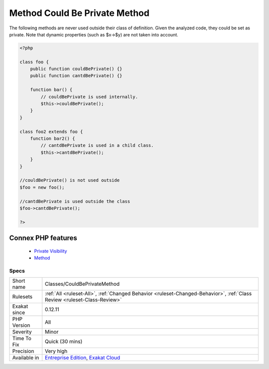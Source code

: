 .. _classes-couldbeprivatemethod:


.. _method-could-be-private-method:

Method Could Be Private Method
++++++++++++++++++++++++++++++

.. meta::
	:description:
		Method Could Be Private Method: The following methods are never used outside their class of definition.
	:twitter:card: summary_large_image
	:twitter:site: @exakat
	:twitter:title: Method Could Be Private Method
	:twitter:description: Method Could Be Private Method: The following methods are never used outside their class of definition
	:twitter:creator: @exakat
	:twitter:image:src: https://www.exakat.io/wp-content/uploads/2020/06/logo-exakat.png
	:og:image: https://www.exakat.io/wp-content/uploads/2020/06/logo-exakat.png
	:og:title: Method Could Be Private Method
	:og:type: article
	:og:description: The following methods are never used outside their class of definition
	:og:url: https://exakat.readthedocs.io/en/latest/Reference/Rules/Method Could Be Private Method.html
	:og:locale: en

.. raw:: html


	<script type="application/ld+json">{"@context":"https:\/\/schema.org","@graph":[{"@type":"WebPage","@id":"https:\/\/php-tips.readthedocs.io\/en\/latest\/Reference\/Rules\/Classes\/CouldBePrivateMethod.html","url":"https:\/\/php-tips.readthedocs.io\/en\/latest\/Reference\/Rules\/Classes\/CouldBePrivateMethod.html","name":"Method Could Be Private Method","isPartOf":{"@id":"https:\/\/www.exakat.io\/"},"datePublished":"Fri, 10 Jan 2025 09:46:17 +0000","dateModified":"Fri, 10 Jan 2025 09:46:17 +0000","description":"The following methods are never used outside their class of definition","inLanguage":"en-US","potentialAction":[{"@type":"ReadAction","target":["https:\/\/exakat.readthedocs.io\/en\/latest\/Method Could Be Private Method.html"]}]},{"@type":"WebSite","@id":"https:\/\/www.exakat.io\/","url":"https:\/\/www.exakat.io\/","name":"Exakat","description":"Smart PHP static analysis","inLanguage":"en-US"}]}</script>

The following methods are never used outside their class of definition. Given the analyzed code, they could be set as private. 
Note that dynamic properties (such as $x->$y) are not taken into account.

.. code-block:: php
   
   <?php
   
   class foo {
       public function couldBePrivate() {}
       public function cantdBePrivate() {}
       
       function bar() {
           // couldBePrivate is used internally. 
           $this->couldBePrivate();
       }
   }
   
   class foo2 extends foo {
       function bar2() {
           // cantdBePrivate is used in a child class. 
           $this->cantdBePrivate();
       }
   }
   
   //couldBePrivate() is not used outside 
   $foo = new foo();
   
   //cantdBePrivate is used outside the class
   $foo->cantdBePrivate();
   
   ?>
Connex PHP features
-------------------

  + `Private Visibility <https://php-dictionary.readthedocs.io/en/latest/dictionary/private.ini.html>`_
  + `Method <https://php-dictionary.readthedocs.io/en/latest/dictionary/method.ini.html>`_


Specs
_____

+--------------+--------------------------------------------------------------------------------------------------------------------------+
| Short name   | Classes/CouldBePrivateMethod                                                                                             |
+--------------+--------------------------------------------------------------------------------------------------------------------------+
| Rulesets     | :ref:`All <ruleset-All>`, :ref:`Changed Behavior <ruleset-Changed-Behavior>`, :ref:`Class Review <ruleset-Class-Review>` |
+--------------+--------------------------------------------------------------------------------------------------------------------------+
| Exakat since | 0.12.11                                                                                                                  |
+--------------+--------------------------------------------------------------------------------------------------------------------------+
| PHP Version  | All                                                                                                                      |
+--------------+--------------------------------------------------------------------------------------------------------------------------+
| Severity     | Minor                                                                                                                    |
+--------------+--------------------------------------------------------------------------------------------------------------------------+
| Time To Fix  | Quick (30 mins)                                                                                                          |
+--------------+--------------------------------------------------------------------------------------------------------------------------+
| Precision    | Very high                                                                                                                |
+--------------+--------------------------------------------------------------------------------------------------------------------------+
| Available in | `Entreprise Edition <https://www.exakat.io/entreprise-edition>`_, `Exakat Cloud <https://www.exakat.io/exakat-cloud/>`_  |
+--------------+--------------------------------------------------------------------------------------------------------------------------+


